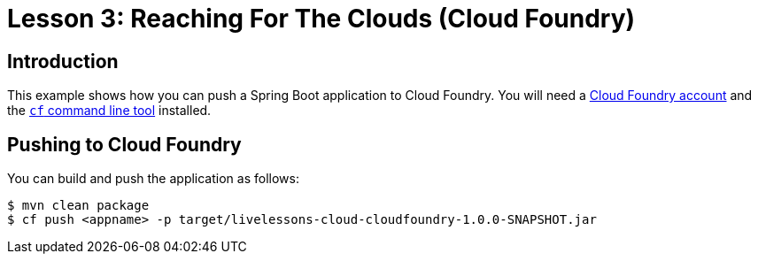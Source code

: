 :compat-mode:
= Lesson 3: Reaching For The Clouds (Cloud Foundry)

== Introduction
This example shows how you can push a Spring Boot application to Cloud Foundry. You
will need a https://run.pivotal.io/[Cloud Foundry account] and the
http://docs.cloudfoundry.org/devguide/installcf/[`cf` command line tool] installed.

== Pushing to Cloud Foundry
You can build and push the application as follows:

```
$ mvn clean package
$ cf push <appname> -p target/livelessons-cloud-cloudfoundry-1.0.0-SNAPSHOT.jar
```
